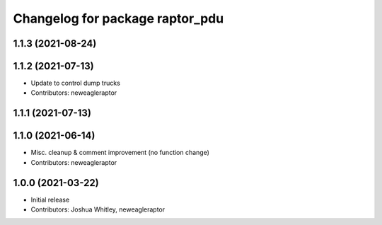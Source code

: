 ^^^^^^^^^^^^^^^^^^^^^^^^^^^^^^^^
Changelog for package raptor_pdu
^^^^^^^^^^^^^^^^^^^^^^^^^^^^^^^^

1.1.3 (2021-08-24)
------------------

1.1.2 (2021-07-13)
------------------
* Update to control dump trucks
* Contributors: neweagleraptor

1.1.1 (2021-07-13)
------------------

1.1.0 (2021-06-14)
------------------
* Misc. cleanup & comment improvement (no function change)
* Contributors: neweagleraptor

1.0.0 (2021-03-22)
------------------
* Initial release
* Contributors: Joshua Whitley, neweagleraptor
